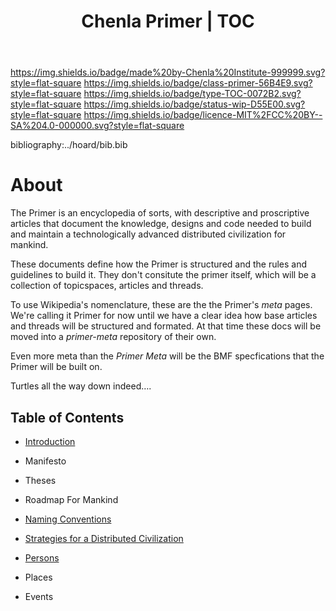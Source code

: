 #   -*- mode: org; fill-column: 60 -*-

#+TITLE: Chenla Primer | TOC
#+STARTUP: showall
#+TOC: headlines 4
#+PROPERTY: filename

[[https://img.shields.io/badge/made%20by-Chenla%20Institute-999999.svg?style=flat-square]] 
[[https://img.shields.io/badge/class-primer-56B4E9.svg?style=flat-square]]
[[https://img.shields.io/badge/type-TOC-0072B2.svg?style=flat-square]]
[[https://img.shields.io/badge/status-wip-D55E00.svg?style=flat-square]]
[[https://img.shields.io/badge/licence-MIT%2FCC%20BY--SA%204.0-000000.svg?style=flat-square]]

bibliography:../hoard/bib.bib

* About
:PROPERTIES:
:CUSTOM_ID: 
:Name:      /home/deerpig/proj/chenla/primer/index.org
:Created:   2016-08-20T16:40@Wat Phnom (11.5733N17-104.925295W)
:ID:        5995dc73-91da-4940-bae1-efb75ce040d4
:VER:       557691003.681674029
:GEO:       48P-491193-1287029-15
:BXID:      proj:XCA6-8881
:Class:     primer
:Type:      work
:Status:    wip
:Licence:   MIT/CC BY-SA 4.0
:END:


The Primer is an encyclopedia of sorts, with descriptive and
proscriptive articles that document the knowledge, designs
and code needed to build and maintain a technologically
advanced distributed civilization for mankind.

These documents define how the Primer is structured and the
rules and guidelines to build it.  They don't consitute the
primer itself, which will be a collection of topicspaces,
articles and threads.

To use Wikipedia's nomenclature, these are the the Primer's
/meta/ pages.  We're calling it Primer for now until we have
a clear idea how base articles and threads will be
structured and formated.  At that time these docs will be
moved into a /primer-meta/ repository of their own.

Even more meta than the /Primer Meta/ will be the BMF
specfications that the Primer will be built on.

Turtles all the way down indeed....

** Table of Contents

 - [[./prim-introduction.org][Introduction]]

 - Manifesto
 - Theses
 - Roadmap For Mankind

 - [[./prim-naming-conventions.org][Naming Conventions]]
 - [[./prim-strategies.org][Strategies for a Distributed Civilization]]
 - [[./primer-persons.org][Persons]]
 - Places
 - Events 
